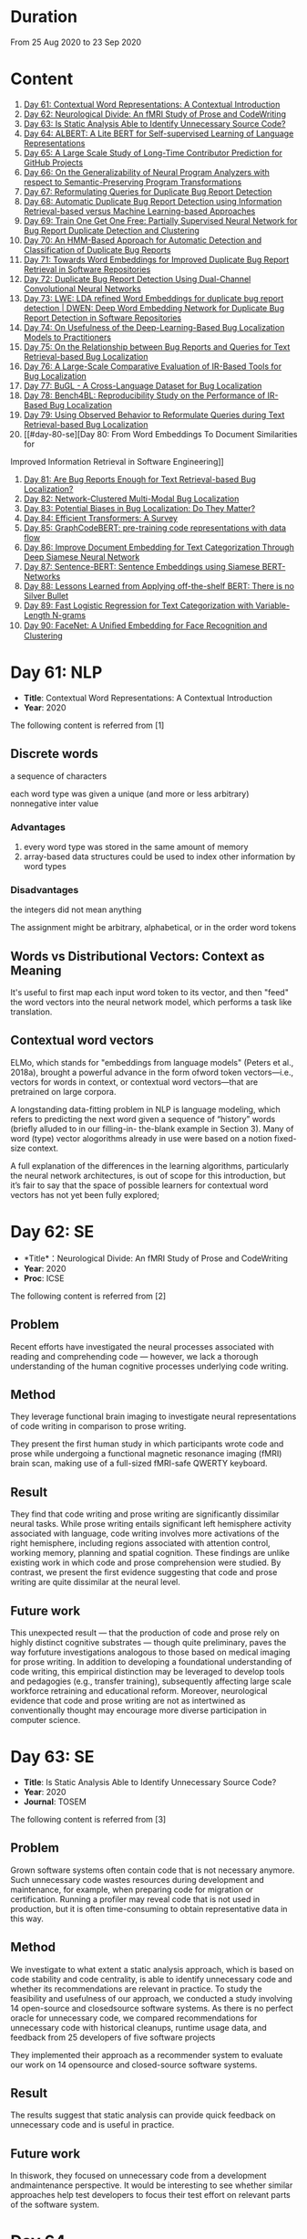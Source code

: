 * Duration
From 25 Aug 2020 to 23 Sep 2020

* Content
1. [[#day-61-nlp][Day 61: Contextual Word Representations: A Contextual Introduction]]
2. [[#day-62-se][Day 62: Neurological Divide: An fMRI Study of Prose and CodeWriting]]
3. [[#day-63-se][Day 63: Is Static Analysis Able to Identify Unnecessary Source Code?]]
4. [[#day-64-nlp][Day 64: ALBERT: A Lite BERT for Self-supervised Learning of Language Representations]]
5. [[#day-65-se][Day 65: A Large Scale Study of Long-Time Contributor Prediction for GitHub Projects]]
6. [[#day-66-se][Day 66: On the Generalizability of Neural Program Analyzers with respect to Semantic-Preserving Program Transformations]]
7. [[#day-67-se][Day 67: Reformulating Queries for Duplicate Bug Report Detection]]
8. [[#day-68-se][Day 68: Automatic Duplicate Bug Report Detection using Information Retrieval-based versus Machine Learning-based Approaches]]
9. [[#day-69-se][Day 69: Train One Get One Free: Partially Supervised Neural Network for Bug Report Duplicate Detection and Clustering]]
10. [[#day-70-se][Day 70: An HMM-Based Approach for Automatic Detection and Classification of Duplicate Bug Reports]]
11. [[#day-71-se][Day 71: Towards Word Embeddings for Improved Duplicate Bug Report Retrieval in Software Repositories]]
12. [[#day-72-se][Day 72: Duplicate Bug Report Detection Using Dual-Channel Convolutional Neural Networks]]
13. [[#day-73-se][Day 73: LWE: LDA refined Word Embeddings for duplicate bug report detection | DWEN: Deep Word Embedding Network for Duplicate Bug Report Detection in Software Repositories]]
14. [[#day-74-se][Day 74: On Usefulness of the Deep-Learning-Based Bug Localization Models to Practitioners]]
15. [[#day-75-se][Day 75: On the Relationship between Bug Reports and Queries for Text Retrieval-based Bug Localization]]
16. [[#day-76-se][Day 76: A Large-Scale Comparative Evaluation of IR-Based Tools for Bug Localization]]
17. [[#day-77-se][Day 77: BuGL - A Cross-Language Dataset for Bug Localization]]
18. [[#day-78-se][Day 78: Bench4BL: Reproducibility Study on the Performance of IR-Based Bug Localization]]
19. [[#day-79-se][Day 79: Using Observed Behavior to Reformulate Queries during Text Retrieval-based Bug Localization]]
20. [[#day-80-se][Day 80: From Word Embeddings To Document Similarities for
Improved Information Retrieval in Software Engineering]]
21. [[#day-81-se][Day 81: Are Bug Reports Enough for Text Retrieval-based Bug Localization?]]
22. [[#day-82-se][Day 82: Network-Clustered Multi-Modal Bug Localization]]
23. [[#day-83-se][Day 83: Potential Biases in Bug Localization: Do They Matter?]]
24. [[#day-84-nlp][Day 84: Efficient Transformers: A Survey]]
25. [[#day-85-nlp][Day 85: GraphCodeBERT: pre-training code representations with data flow]]
26. [[#day-86-nlp][Day 86: Improve Document Embedding for Text Categorization Through Deep Siamese Neural Network]]
27. [[#day-87-nlp][Day 87: Sentence-BERT: Sentence Embeddings using Siamese BERT-Networks]]
28. [[#day-88-nlp][Day 88: Lessons Learned from Applying off-the-shelf BERT: There is no Silver Bullet]]
29. [[#day-89-ml][Day 89: Fast Logistic Regression for Text Categorization with Variable-Length N-grams]]
30. [[#day-90-cv][Day 90: FaceNet: A Uniﬁed Embedding for Face Recognition and Clustering]]

* Day 61: NLP
- *Title*: Contextual Word Representations: A Contextual Introduction
- *Year*: 2020

The following content is referred from [1]
** Discrete words
a sequence of characters

each word type was given a unique (and more or less arbitrary) nonnegative inter value

*** Advantages
1. every word type was stored in the same amount of memory
2. array-based data structures could be used to index other information by word types

*** Disadvantages
the integers did not mean anything

The assignment might be arbitrary, alphabetical, or in the order word tokens

** Words vs Distributional Vectors: Context as Meaning
It's useful to first map each input word token to its vector, and then "feed" the word vectors into the neural network model, which performs a task like translation.

** Contextual word vectors
ELMo, which stands for "embeddings from language models" (Peters et al., 2018a), brought a powerful advance in the form ofword token vectors—i.e., vectors for words in context, or contextual word vectors—that are pretrained on large corpora.

A longstanding data-fitting problem in NLP is language modeling, which refers to predicting the next word given a sequence of “history” words (briefly alluded to in our filling-in- the-blank example in Section 3). Many of word (type) vector alogorithms already in use were based on a notion fixed-size context.

A full explanation of the differences in the learning algorithms, particularly the neural network architectures, is out of scope for this introduction, but it’s fair to say that the space of possible learners for contextual word vectors has not yet been fully explored;

* Day 62: SE
- *Title*：Neurological Divide: An fMRI Study of Prose and CodeWriting
- *Year*: 2020
- *Proc*: ICSE

The following content is referred from [2]
** Problem
Recent efforts have investigated the neural processes associated with reading and comprehending code — however, we lack a thorough understanding of the human cognitive processes underlying code writing.

** Method
They leverage functional brain imaging to investigate neural representations of code writing in comparison to prose writing.

They present the first human study in which participants wrote code and prose while undergoing a functional magnetic resonance imaging (fMRI) brain scan, making use of a full-sized fMRI-safe QWERTY keyboard.

** Result
They find that code writing and prose writing are significantly dissimilar neural tasks. While prose writing entails significant left hemisphere activity associated with language, code writing involves more activations of the right hemisphere, including regions associated with attention control, working memory, planning and spatial cognition. These findings are unlike existing work in which code and prose comprehension were studied. By contrast, we present
the first evidence suggesting that code and prose writing are quite dissimilar at the neural level.

** Future work
This unexpected result — that the production of code and prose rely on highly distinct cognitive substrates — though quite preliminary, paves the way forfuture investigations analogous to those based on medical imaging for prose writing. In addition to developing a foundational understanding of code writing, this empirical distinction may be leveraged to develop tools and pedagogies (e.g., transfer training), subsequently affecting large scale workforce retraining and educational reform. Moreover, neurological evidence that code and prose writing are not as intertwined as conventionally thought may encourage more diverse participation in computer science.

* Day 63: SE
- *Title*: Is Static Analysis Able to Identify Unnecessary Source Code?
- *Year*: 2020
- *Journal*: TOSEM

The following content is referred from [3]
** Problem
Grown software systems often contain code that is not necessary anymore. Such unnecessary code wastes resources during development and maintenance, for example, when preparing code for migration or certification. Running a profiler may reveal code that is not used in production, but it is often time-consuming to obtain representative data in this way.

** Method
We investigate to what extent a static analysis approach, which is based on code stability and code centrality, is able to identify unnecessary code and whether its recommendations are relevant in practice. To study the feasibility and usefulness of our approach, we conducted a study involving 14 open-source and closedsource software systems. As there is no perfect oracle for unnecessary code, we compared recommendations for unnecessary code with historical cleanups, runtime usage data, and feedback from 25 developers of five software projects

They implemented their approach as a recommender system to evaluate our work on 14 opensource and closed-source software systems.

** Result
The results suggest that static analysis can provide quick feedback on unnecessary code and is useful in practice.

** Future work
In thiswork, they focused on unnecessary code from a development andmaintenance perspective. It would be interesting to see whether similar approaches help test developers to focus their test effort on relevant parts of the software system.

* Day 64
- *Title*: Albert: A lite bert for self-supervised learning of language representations

- *Year*: 2019
- *Proc*: ICLR 2020

** Problem
Increasing model size when pretraining natural language representations often results in improved performance on downstream tasks. However, at some point further model increases become harder due to GPU/TPU memory limitations and longer training times.

** Method
To address these problems, they present two parameter-reduction techniques to lower memory consumption and increase the training speed of BERT.

ALBERT incorporates two parameter reduction techniques that lift the major obstacles in scaling pre-trained models.
- The first one is a factorized embedding parameterization.
- The second technique is cross-layer parameter sharing.

They also introduce a self-supervised loss for sentence-order prediction (SOP). SOP primary focuses on inter-sentence coherence and is designed to address the ineffectiveness.

** Result
Comprehensive empirical evidence shows that their proposed methods lead to models that scale much better compared to the original BERT.

** Future Work
An important next step is thus to speed up the training and inference speed of ALBERT through methods like sparse attention and block attention.

* Day 65
- *Title*: A Large Scale Study of Long-Time Contributor Prediction for GitHub Projects
- *Year*: 2020
- *Proc*: TSE

** Problem
The continuous contributions made by long time contributors (LTCs) are a key factor enabling open source software (OSS) projects to be successful and survival. We study GITHUB as it has a large number of OSS projects and millions of contributors, which enables the study of the transition from newcomers to LTCs. They investigate whether they can effectively predict newcomers in OSS projects to be LTCs based on their activity data that is collected from GITHUB.

** Method
They collect GITHUB data from GHTorrent, a mirror of GITHUB data. They select the most popular 917 projects, which contain 75,046 contributors. We determine a developer as a LTC of a project if the time interval between his/her ﬁrst and last commit in the project is larger than a certain time T. In the experiment, they use three different settings on the time interval: 1, 2, and 3 years. There are 9,238, 3,968, and 1,577 contributors who become LTCs of a project in three settings of time interval, respectively.

*** Evaluation metric
They use AUC, namely Area Under the receiver operating characteristic (ROC) Curve, to evaluate the effectiveness of the proposed prediction models. The ROC curve is created by plotting the true positive rate (TPR) against the false positive rate (FPR) across all thresholds.

** Result
To build a prediction model, they extract many features from the activities of developers on GITHUB, which group into ﬁve dimensions: developer proﬁle, repository proﬁle, developer monthly activity, repository monthly activity, and collaboration network. They apply several classiﬁers including naive Bayes, SVM, decision tree, kNN and random forest. They ﬁnd that random forest classiﬁer achieves the best performance with AUCs of more than 0.75 in all three settings of time interval for LTCs. They also investigate the most important features that differentiate newcomers who become LTCs from newcomers who stay in the projects for a short time.

** Future work
In the future, they want to collect more developers’ activities in OSS projects and further validate the effectiveness of our approach using more developers and projects.

* Day 66
- *Title*: On the Generalizability of Neural Program Analyzers with respect to Semantic-Preserving Program Transformations
- *Year*: 2020

The following content is referred from [66]

** Problem
With the prevalence of publicly available source code repositories to train deep neural network models, neural program analyzers can do well in source code analysis tasks such as predicting method names in given programs that cannot be easily done by traditional program analyzers. lthough such analyzers have been tested on various existing datasets, the extent in which they generalize to unforeseen source code is largely unknown.

** Method
They propose to evaluate the generalizability of neural program analyzers with respect to semantic-preserving transformations: a generalizable neural program analyzer should perform equally well on programs that are of the same semantics but of different lexical appearances and syntactical structures.

- 3 Java datasets
- 3 neural network models for code: code2vec, code2seq, Gated Graph Neural Networks (GGNN)

nine neural program analyzers for Evaluation

** Result
Their results show that even with small semantically preserving changes to the programs, these neural program analyzers often fail to generalize their performance. Their results also suggest that neural program analyzers based on data and control dependencies in programs generalize better than neural program analyzers based only on abstract syntax trees. On the positive side, they observe that as the size of training dataset grows and diversifies the generalizability of correct predictions produced by the analyzers can be improved too.

** Future work
Future work that includes more semantic-preserving and even some semi-semantic-preserving transformations in the approach and adapts more fine-grained predication change metrics may further extend the applicability of their approach to various neural program analyzers designed for different tasks.

* Day 67: SE
- *Title*: Reformulating Queries for Duplicate Bug Report Detection
- *Year*: 2019
- *Proc*: SANER

The following content is referred from [7]
** Problem
When the number of bug reports is large, finding duplicates can be a time-consuming and error-prone activity.

** Method
The tools use the new bug report as a query and then the user inspects the ranked list of retrieved bug reports to check if any are duplicates of the new bug report. At some point, if a duplicate is not found, the user chooses to stop and mark the bug as new or tries some other approach.


The paper rethinks tool-supported duplicate bug report detection as a two-step process, using the entire new bug report as a query in the first step, for retrieving N bug reports, and a reformulated query in the second step, for retrieving additional N bug reports.


most bug reports have an inherent structure, consisting of the bug title (BT), the observed behavior (OB), the expected behavior (EB), and the steps to reproduce the noted bug (S2R)

They evaluated the three reformulation strategies using a duplicate bug report retrieval approach based on Lucene.


They argue that duplicate bug report detection approaches, based on text retrieval, should be viewed as a two-step process.

** Result
They found that using the observed behavior description, together with the title, leads to the best retrieval performance. Using only the title or only the observed behavior for reformulation is also better than retrieval with the initial query. The reformulation strategies lead to 56.6%-78% average retrieval improvement, over using the initial query only.

** Future work
focus on automatically reducing queries based on specific bug descriptions

* Day 68: SE
- *Title*: Automatic Duplicate Bug Report Detection using Information Retrieval-based versus Machine Learning-based Approaches
- *Year*: 2020

The following content is referred from [68]

** Problem
There are two main approaches for automatic DBRD, including information retrieval (IR)-based and machine learning (ML)-based.

** Method
The Android dataset is used for evaluation, and about 2 million pairs of bug reports are analyzed for 59 bug reports, which were duplicate.

** Result
The results show that the MLbased approach has better validation performance, incredibly about 40%. Besides, the ML-based approach has a more reliable criterion for evaluation like accuracy, precision, and recall versus an IR-based approach, which has just mean average precision (MAP) or rank metrics.

** Future work
There is a question for future works which how can reduce the number of comparisons to find the duplicates as soon as possible; otherwise, we have to check all bug reports (like IR-based approach) to find out a new bug report is duplicate or not.

* Day 69: SE
- *Title*: 
- *Year*: 2019

The following content is referred from [69]
** Problem
Tracking user reported bugs requires considerable engineering effort in going through many repetitive reports and assigning them to the correct teams.

(1) detect if two bug reports are duplicates, and (2) aggregate them into latent topics.

** Method
Leveraging the assumption that learning the topic of a bug is a sub-task for detecting duplicates, we design a loss function that can jointly perform both tasks but needs supervision for only duplicate classiﬁcation, achieving topic clustering in an unsupervised fashion. They use a two-step attention module that uses self-attention for topic clustering and conditional attention for duplicate detection. They study the characteristics of two types of real world datasets that have been marked for duplicate bugs by engineers and by nontechnical annotators.

** Result
The results demonstrate that our model not only can outperform stateof-the-art methods for duplicate classiﬁcation on both cases, but can also learn meaningful latent clusters without additional supervision.

** Future work
1. the challenges of annotating a user reported bug dataset with non-technical annotators, as opposed to using annotations from engineers
2. the same underlying problem from the engineering side


* Day 70: SE
- *Title*: An HMM-Based Approach for Automatic Detection and Classification of Duplicate Bug Reports
- *Year*: 2019

The following content is referred from [70]
** Problem
Software projects rely on their issue tracking systems to guide maintenance activities of software developers. Bug reports submitted to the issue tracking systems carry crucial information about the nature of the crash (such as texts from users or developers and execution information about the running functions before the occurrence of a crash). Typically, big software projects receive thousands of reports every day.

automatically detect duplicate bug reports

** Method
using execution traces and Hidden Markov Models

They provide a better evaluation of our approach using MAP and Recall@rank-k by varying k from 1 to 20.

1. extract BRs with stack traces from bug reports repositories of Firefox and GNOME, which use Bugzilla for BR tracking
2. Once they have the BRs, they search for the duplicates one by examining the BR status. They create duplicate BR groups (DG) where each group DG contains stack traces of one master BR and those of all its duplicates.

They train HMM using 60% of the traces, validate the HMM using 10% of the traces, and test the model using 30% of the traces of this DG and every other DG.

*** Related work
- Textual-based approaches
developers and users submit information related to the crash in the summary and textual description part of a bug report


Information retrieval (IR) techniques are widely used to calculate the similarity scores between queries and the retrieved data.


- Execution information-based approaches

** Result
a list of rank-1 bug reports, recall values of 80% and 63% have been achieved on Firefox and GNOME datasets, respectively. With the same list of bug reports, our approach detects the duplication of a given report with an average MAP value of 87% and 71.5% on Firefox and GNOME datasets, respectively.

** Future work
- investigate more BRs from additional software systems
- improve the effectiveness of our proposed approach in terms of recall and MAP scores
- extend the dataset by considering more threads
- study how to combine stack traces with other BR fields such as BR descriptions and comments
- A combined approach should not treat stack traces as documents, as it is done in the literature, but model the temporal order of sequences of function calls, just as it is done in this paper

* Day 71: SE
- *Title*: Towards Word Embeddings for Improved Duplicate Bug Report Retrieval in Software Repositories
- *Year*: 2018
- *Proc*: International Conference on the Theory of Information Retrieval

The following content is referred from [11]
** Problem
retrieval of top-k similar bug reports for a new bug report by employing word embeddings

** Method
1. consider each bug report as a text document and use it for training word embedding models
2. using the trained word embedding model, they convert bug reports into vectors and retrieve the top-k most similar bug reports

*** Datasets
Mozilla and Open Office

*** Details
Only use two textual components from each bug report: title (or summary), and description. Both title and description are combined and a word embedding model of demension D is learnt


After learning the model, all the bug reports present in the database are transformed into vectors by averaging the individual vectors of the words in the bug reports

In order to find duplicates of a new bug report, the most similar k bug reports are retrieved by means of cosine similarity between a new report and the existing bug reports.

The major steps:
1. Tokenization
2. Training
3. Vectorization of Bug Reports
4. Compute Distances

** Result
*** Approaches
word embedding models:
1. Skipgram
2. CBOW
3. Fast-Skipgram
4. Fast-CBOW
5. DBOW
6. PV-DM

baseline approaches:
1. BM25F
2. LDA
3. An approach from previous work

*** Performance Metrics
Recall rate: it measures the accuracy of the duplicate retrieval system in terms of counting the percentage of duplicates (a query which is a duplicate) for which the master bug-report is found within the top-K search results

AUC-ROC (Area Under Curve of Receiver Operating Characteristic)

It can be seen that the proposed approach with DBOW model performs the best compared to the BM25F and LDA baselines and the approach proposed in previous work.

** Future work
investigate other available word embedding approaches and induce supervision during training using tagged duplicate bug reports

* Day 72: SE
- *Title*: Duplicate Bug Report Detection Using Dual-Channel Convolutional Neural Networks
- *Year*: 2020
- *Proc*: ICPC

The following content is referred from [12]
** Problem
duplicate bug report detection

** Method
They propose a duplicate bug report detection approach based on Dual-Channel Convolutional Neural Networks (DC-CNN). They present a novel bug report pair representation, i.e., dual-channel matrix through concatenating two single-channel matrices representing bug reports. Such bug report pairs are fed to a CNN model to capture the correlated semantic relationships between bug reports. Then, their approach uses the association features to classify whether a pair of bug reports are duplicate or not.

** Result
They evaluate their approach on three large datasets from three open-source projects, including Open Office, Eclipse, Net Beans and a larger combined dataset, and the accuracy of classification reaches 0.9429, 0.9685, 0.9534, 0.9552 respectively. Such performance outperforms the two state-of-the-art approaches which also use deep-learning techniques. The results indicate that their dual-channel matrix representation is effective for duplicate bug report detection.

** Future work
In the future, one can investigate how to make use of more structured information to improve their approach. Additionally, more empirical studies can be performed to validate our approach on both open source and industrial projects.

* Day 73: SE
- *Title*: LWE: LDA refined Word Embeddings for duplicate bug report detection
- *Year*: 2018
- *Proc*: ICSE

The following content is referred from [13]
** Problem
Detecting duplicate bug reports is an important task in order to avoid the assignment of a same bug to different developers.

** Method
combine LDA and word embeddings to leverage the strengths of both approaches for the task

While word embeddings have a high precision (i.e. two reports which are reported as similar will have very high chances of being similar), LDA has a high recall (i.e. two reports which are reported as non-similar will have very high chances of being non-similar).

They proposed a 'LDA refined Word Embeddings' (LWE)

*** Steps
1. They use an LDA model to extract top-n most similar bug reports, thereby pruning the rest.
2. From the extracted top-n reports, they extract the final top-k most similar reports (k < n) by means of a word embedding model which are shown to the Triager.
** Result
*** Performance metric
recall rate measures the accuracy of the duplicate detection system in terms of counting the percentage of duplicates (a query which is a duplicate) for which the master bug-report is found within the top-k search results


This indicates that the Skipgram models gives high probability for duplicate reports (i.e. high precision) and LDA is giving low probability for non-duplicate reports (i.e. high recall)
** Future work
They plan on carrying out an in-depth investigation on why LDA has a high recall and word embeddings have high precision for this task. They plan on building a model through which we can train both LDA and word embeddings together.

They plan on investigating if we can use these signals to improve the results such as using supervised LDA and/or supervised word embeddings.


- *Title*: DWEN: Deep Word Embedding Network for Duplicate Bug Report Detection in Software Repositories
- *Year*: 2018
- *Proc*: ICSE

The following content is referred from [13]
** Problem
Capturing and tagging duplicate bug reports is scurcial in order to avoid assignment of the same bug to different developers. Efforts have been made in the past to detect duplicate bug reports by using topic modelling, discriminative methods, meta-attributes.

** Method
they train a deep neural network on top of bug reports vectors created from a word embedding model

1. Word embedding training
2. Transformantion into Document Vectors of size
3. Training of the deep neural network

** Result
They compare BM25F as an information retrieval baseline, LDA as a topic modelling baseline.

** Future work
They aim at investigating different word embedding models for DWEN. They also aim to reduce the training to a single step compared the two step training process of training embeddings and deep neuralnetwork.

* day 74: SE
- *Title*: On Usefulness of the Deep-Learning-Based Bug Localization Models to Practitioners
- *Year*: 2019

The following content is referred from [74]
** Problem
The practitioners, on the other hand, expect a bug localization tool to meet certain criteria, such as trustworthiness, scalability, and efficiency.

They would like to investigate whether deep learning models meet the expectations of practitioners or not.

** Method
They constructed a Convolution Neural Network and a Simple Logistic model to examine their effectiveness in localizing bugs. They train these models on ﬁve open source projects written in Java and compare their performance with the performance of other state-of-the-art models trained on these datasets.

** Result
The experiments show that although the deep learning models perform better than classic machine learning models, they meet the adoption criteria set by the practitioners only partially.

** Future work
It also highlights the need for standardization of performance benchmarks to ensure that bug localization models are assessed equitably and realistically.

* day 75: SE
- *Title*: On the Relationship between Bug Reports and Queries for Text Retrieval-based Bug Localization
- *Year*: 2020
- *Jounral*: EMSE

The following content is referred from [75]
** Problem
Bug localization is the process by which a developer identifies buggy code that needs to be fixed to make a system safer and more reliable.

** Method
Text retrieval (TR): a software developer trying to localize the bug formulates a natural language query describing the observed bug. The query is then run through a TR engine, which returns a ranked list of code components (e.g., classes or methods, depending on the desired granularity), containing the most relevant results in the top-most positions.

This is an empirical study providing new evidence on the true potential of TR bug localization approaches and the significant impact that optimizing queries can have on their effectiveness.


used 803 bug repost from 15 open source systems used in previous bug localization experiments

** Result
highly performing queries can be extracted from the bug report text, in order to make TR eﬀective even without the aforementioned positive biases

given a bug report, they can often obtain an optimal query using only words selected from its vocabulary, even when localization hints are not present

** Future work
1. The ﬁrst is to extend the analysis to a larger set of bugs, particularly from more modern systems. Additionally, we should consider method-level golden sets.
2. The second research direction is to find a way of generating sufficient training datato attempt the construction of automatic models for formulating near-optimalqueries. The most intuitive way to do so is to log query metrics for each stepin the evolution of a query from an initial vocabulary to a near-optimal query.

* day 76: SE
- *Title*: A Large-Scale Comparative Evaluation of IR-Based Tools for Bug Localization
- *Year*: 2020
- *Proc*: MSR

The following content is referred from [16]

This paper is an empirical study on a large-scale comparative evaluation of IR-based tools for automatic bug localization.

They divide the tools into three generations:
1. The first-generation tools: purely on the Bag-of-Words (BoW) modeling of software libraries
2. The second-generation tools: augment BoW-based modeling with two additional pieces of information: historical data, and structured information
3. The third-generation tools: exploit proximity, order, and semantic relationships between the terms

Retrieving relevant source code files from software libraries in response to a bug report query plays an important role in the maintenance of a software project.

** Design
over 20,000 bug reports drawn from a diverse collection of Java, C/C++, and Python projects

*** Evaluation Metrics
Mean Average Precision (MAP), this metric is the mean of the Average Precisions (AP) calculated for each of the bug report queries.

The MAP values are subject to statistical significance testing using the Student's Paired t-Test.

** Result
The third-generation tools are significantly superior to the older tools. The word embeddings generated using code files writted in one language are effective for retrieval from code libraries in other languages.

** Future work
For future they intend to evaluate more retrieval algorithms from each generation on open-source as well industry projects.

* Day 77: SE
- *Title*: BuGL - A Cross-Language Dataset for Bug Localization
- *Year*: 2020

The following content is referred from [17]
** Problem
The existing dataset do not comprise projects of other programming languages, despite of the need to investigate specific and cross project bug localization.

** Method
They present BuGL, a large-scale cross-language dataset. BuGL constitutes of more than 10,000 bug reports drawn from opensource projects written in four programming languages, namely C, C++, Java, and Python. The dataset consists of information which includes Bug Reports and Pull-Requests.

** Future work
- To extend this dataset, they plan to include repositories from various domains and programming languages. The aim is to include a diverse range of bugs that can help to formulate new sets of bug localization techniques.

- More emphasis will be given towards adding new features in the dataset for more in-depth analysis of bug reports.

- They are also planning to create an automatic tool that could deal with duplicate bug reports and pull requests.

* Day 78: SE
- *Title*: Bench4BL: Reproducibility Study on the Performance of IR-Based Bug Localization
- *Year*: 2018
- *Proc*: ISSTA

The following content is referred from [18]
** Problem
information retrieval (IR) techniques to automate the localization of buggy files

They report on a comprehensive reproduction study of six state-of-the-art IR-based bug localization (IRBL) techniques. This study applies not only subjects used in existing studies (old subjects) but also 46 new subjects (61,431 Java files and 9,459 bug reports) to the IRBL techniques.

** Method
*** Performance Metrics
1. Precision
Precision@k, this metric presents an estimation of how many files are correctly recommended within given top k files
2. Recall
Recall@k, this metric estimates how many files are correctly recommended within given top k files over the actually fixed files by a developer for a given bug report
3. Average Precision (AP)
4. Mean Average Precision (MAP)
5. Mean Reciprocal Rank (MRR)
*** IRBL Techniques
- (2012) - BugLocator [53] leverages similar bug reports that have been previously fixed and relies on revised Vector Space Model (rVSM) for the recommendation. 
- (2013) - BLUiR [37] extracts code entities such as classes, methods, and variable names from bug reports and leverages them to localize files. 
- (2014) - BRTracer [46] analyzes stack traces shown in bug reports to improve bug localization accuracy. 
- (2014) - AmaLgam [44] utilizes revision history in addition to similar reports and code entities. 
- (2015) - BLIA [52] combines information such as similar reports, revision history, code entities, and stack trace information all together to improve the performance of IRBL. 
- (2016) - Locus [45], the most recent technique, leverages code change information.

** Result
1. IRBL techniques generally yield better performance on recent subjects. To estimate the actual performance that is reached by state-of-the-art approaches, they recommend that researchers should use up-to-date subjects.

2. Their experiments have shown that when matching the bug report with its code version, IRBL techniques are most effective. IRBL techniques should consider exploiting version metadata from bug report and select appropriate code base for attempting to localize the bug.

** Future work
(1) Investigating relationships between project/report/file characteristics and the performance of different IRBL techniques (cf. D&C approach [19]), (2) building a decision model that predicts which IRBL technique performs better than others for a given project of file, and (3) improving preprocessing steps of IRBL techniques to reduce noise.

* Day 79: SE
- *Title*: Using Observed Behavior to Reformulate Queries during Text Retrieval-based Bug Localization
- *Year*: 2017
- *Proc*: ICSME

The following content is referred from [19]
** Problem
The problem with such low quality queries is the presence of irrelevant terms (i.e., noise) and previous research has shown that removing such terms from the queries leads to substantial improvement in code retrieval.

** Method
They conducted an empirical study using bug data from 21 open source systems to reformulate 451 low-quality queries. They compare the accuracy achieved by four TR-based bug localization approaches at three code granularities (i.e., ﬁles, classes, and methods), when using the complete bug reports as queries versus a reduced version corresponding to the OB only.

** Result
The results show that the reformulated queries improve TR-based bug localization for all approaches by 147.4% and 116.6% on average, in terms of MRR and MAP, respectively. They conclude that using the OB descriptions is a simple and effective technique to reformulate low-quality queries during TR-based bug localization.

** Future work
As for future work, they will investigate ways to further improve our query reformulation technique. Speciﬁcally, they will investigate boosting OB query terms that occur frequently in other parts of the bug report and including terms found in code snippets. They also plan to closely investigate other natural language descriptions contained in bug reports (e.g., the expected behavior and the steps to reproduce the bug), and ways to automatically detect such contents to reformulate low-quality queries. Finally, expanding the evaluation on more data sets, using more TRBL approaches, and conducting studies with end users is also planned.

* Day 80: SE
- *Title*: From Word Embeddings To Document Similarities for Improved Information Retrieval in Software Engineering
- *Year*: 2016
- *Proc*: ICSE

The following content is referred from [20]
** Problem
The application of information retrieval techniques to searchtasks in software engineering is made difficult by the lexical gap between search queries, usually expressed in naturallanguage  (e.g., English), and retrieved documents, usually expressed in code (e.g., programming languages).

** Method
They propose bridging the lexical gap by projecting natural language statements and code snippets as meaning vectors in a shared representation space. In the proposed architecture, word embeddings are ﬁrst trained on API documents, tutorials, and reference documents, and then aggregated in order to estimate semantic similarities between documents.

** Result
Empirical evaluations show that the learned vector space embeddings lead to improvements in a previously explored bug localization task and a newly deﬁned task of linking API documents to computer programming questions.

** Future work
They plan to explore alternative methods for aggregating word-level similarities into a document-level similarity function, such as the Word Mover’s Distance recently proposed. In parallel, they will explore methods that train document embeddings directly, such as the Paragraph Vectors of Le and Mikolov, and investigate their generalization from shallow bags-of-words inputs to higher level structures, such as sequences and (abstract) syntax trees.

* Day 81: SE
- *Title*: Are Bug Reports Enough for Text Retrieval-based Bug Localization?
- *Year*: 2018

The following content is referred from [21]
** Problem
Text Retrieval (TR) has been widely used to support many software engineering tasks, including bug localization (i.e., the activity of localizing buggy code starting from a bug report). Many studies show TR’s effectiveness in lowering the manual effort required to perform this maintenance task; however, the actual usefulness of TR-based bug localization has been questioned in recent studies.

** Method
In this work, they approach that question from two perspectives. First, they investigate potential biases in the evaluation of TR-based approaches which artiﬁcially boost the performance of these techniques, making them appear more successful than they are. Second, they analyze bug report text with and without localization hints using a genetic algorithm to derive a near-optimal query that provides insight into the potential of that bug report for use in TR-based localization.

** Result
Through this analysis they show that in most cases the bug report vocabulary (i.e., the terms contained in the bug title and description) is all they need to formulate effective queries, making TR-based bug localization successful without supplementary query expansion. Most notably, this also holds when localization hints are completely absent from the bug report.

** Future work
Their results suggest that the next major step in improving TR-based bug localization is the ability to formulate these near-optimal queries.

* Day 82: SE
- *Title*: Network-Clustered Multi-Modal Bug Localization
- *Year*: 2018
- *Journal*: TSE

The following content is referred from [22]
** Problem
While both techniques ultimately generate a ranked list of program elements that likely contain a bug, they only consider one source of information — either bug reports or program spectra — which is not optimal.

** Method
In light of this deﬁciency, this paper presents a new approach dubbed Network-clustered Multi-modal Bug Localization (NetML), which utilizes multi-modal information from both bug reports and program spectra to localize bugs. NetML facilitates an effective bug localization by carrying out a joint optimization of bug localization error and clustering of both bug reports and program elements (i.e., methods). The clustering is achieved through the incorporation of network Lasso regularization, which incentivizes the model parameters of similar bug reports and similar program elements to be close together.

** Result
Extensive experiments on 355 real bugs from seven software systems have been conducted to benchmark NetML against various state-of-the-art localization methods. The results show that NetML surpasses the best-performing baseline by 31.82%, 22.35%, 19.72%, and 19.24%, in terms of the number of bugs successfully localized when a developer inspects the top 1, 5, and 10 methods and Mean Average Precision (MAP), respectively.

** Future work
They plan to reduce the threats to external validity by investigating more real bugs from additional software systems, written in various programming languages.

They wish to consider a richer set of structural information within a program element, which carries additional semantics beyond the lexical terms. In particular, they would like to leverage both program structure information and lexical source code to localize potential bugs. They also plan to develop a more sophisticated technique, e.g., based on deep learning, to automatically learn the feature representation of bug reports and program elements.

* Day 83: SE
- *Title*: Potential Biases in Bug Localization: Do They Matter?
- *Year*: 2014
- *Proc*: ASE

The following content is referred from [83]

** Problem
Many projects receive many reports of bugs and it is challenging for developers to manually debug and ﬁx them. To mitigate this problem, past studies have proposed information retrieval (IR)-based bug localization techniques, which takes as input a textual description of a bug stored in an issue tracking system, and returns a list of potentially buggy source code ﬁles.

** Method
This study investigates the extent these potential biases affect the results of a bug localization technique and whether bug localization researchers need to consider these potential biases when evaluating their solutions. In this paper, they analyse issue reports from three diﬀerent projects: HTTPClient, Jackrabbit, and Lucene-Java to examine the impact of above three biases on bug localization.

In this work, they focus on investigating three potential biases:
- Wrongly Classiﬁed Reports
- Already Localized Reports
- Incorrect Ground Truth Files

** Result
Their results show that one of these biases signiﬁcantly and substantially impacts bug localization results, while the other two biases have negligible or minor impact.

** Future work
They plan to investigate more bug reports from additional systems to reduce the threats to external validity. They also plan to investigate additional biases that might affect bug localization studies.

* Day 84: NLP
- *Title*: Efficient Transformers: A Survey
- *Year*: 2020

The following content is referred from [84]

This survey sets out to provide a comprehensive overview of the recent advances made in this class of models.

Transformers are multi-layered architectures formed by stacking Transformer blocks on top of one another.

It is important to note the diﬀerences in the mode of usage of the Transformer block. Transformers can primarily be used in three ways, namely: (1) encoder-only (e.g., for classiﬁcation), (2) decoder-only (e.g., for language modeling), and (3) encoder-decoder (e.g., for machine translation).

* Day 85: NLP
- *Title*: GraphCodeBERT: pre-training code representations with data flow
- *Year*: 2020

The following content is referred from [25]
** Problem
However, existing pre-trained models regard a code snippet as a sequence of tokens, while ignoring the inherent structure of code, which provides crucial code semantics and would enhance the code understanding process.

Existing methods regard a source code as a sequence of tokens and pre-train models on source code to support code-related tasks such as code search, code completion, code summarization.

** Method
Data flow is a graph, in which nodes represent variables and edges represent the relation of“where-the-value-comes-from” between variables. Compared with AST, data flow is neat and doesnot bring an unnecessarily deep hierarchy, the property of which makes the model more efficient.

They present GraphCodeBERT, a pre-trained model for programminglanguage that considers the inherent structure of code. Instead of taking syntactic-level structure of code like abstract syntax tree (AST), they use data flow in the pre-training stage, which is a semantic-level structure of code that encodes the relation of "where-the-value-comes-from" between variables. Such a semantic-level structure is neat and does not bring an unnecessarily deep hierarchy of AST, the property of which makes the model more efficient. We develop GraphCodeBERT based on Transformer.

*** Pre-training tasks
1. masked language modeling
2. data flow edge prediction for learning representation from data flow
3. variable-alignment across source code and data flow for aligning representation between source code and data flow

** Result
They evaluate the model on four tasks, including code search, clone detection, code translation, and code reﬁnement. Results show that code structure and newly introduced pre-training tasks can improve GraphCodeBERT and achieves state-of-the-art performance on the four downstream tasks. They further show that the model prefers structure-level attentions over token-level attentions in the task of code search.

* Day 86: NLP
- *Title*: Improve Document Embedding for Text Categorization Through Deep Siamese Neural Network
- *Year*: 2020

The following content is referred from [26]
** Problem
Due to the increasing amount of data on the internet, finding a highly-informative, low-dimensional representation for text is one of the main challenges for efficient natural language processing tasks including text classification.

** Method
This approach map the documents with similar topics to a similar space in vector space representation. To obtain representation for large text, we propose the utilization of deep Siamese neural networks. To embed document relevance in topics in the distributed representation, we use a Siamese neural network to jointly learn document representations. Our Siamese network consists of two sub-network of multi-layer perceptron.

Deep Siamese neural networks can be used to jointly learn similar document representations for documents with the same topic.

Siamese neural networks are composed of two sub-networks. If the type of input for each sub-network is the same, the sub-networks could have the similar structure. The outputs of these sub-networks are concatenated and input into the joint layer. This architecture makes it possible for the network to extract features from two similar inputs and assign a similarity score using the extracted feature vectors.

This paper proposes a method for creating a semantic representation that contains information about the relevance of a document to other documents in a topic using deep Siamese neural network. This method can be used to train a dense embedding for each document in the corpus. Documents’ relevance to a common topic can be assessed using these embeddings. The deep Siamese neural network is composed of two multi-layer perceptron networks as sub-networks. The deepest layer of each MLP network is used as the document representation. Our network is trained to maximize the relevance score for a pair of documents with the same topic and minimize the relevance score for documents with different topics.

** Result
We examine our representation for the text categorization task on BBC news dataset. The results show that the proposed representations outperform the conventional and state-of-the-art representations in the text classification task on this dataset.

** Future work
Using T-SNE plots, we also show that this improved representation results in better topic separation. Other tasks that use large document datasets could benefit from document representations created using deep Siamese neural networks. Performance could be improved by further optimization of hyper-parameters.

* Day 87: NLP
- *Title*: Sentence-BERT: Sentence Embeddings using Siamese BERT-Networks
- *Year*: 2019
- *Proc*: EMNLP 2019

The following content is referred from [27]
** Problem
sentence-pair regression tasks like semantic textual similarity (STS)

BERT requires that both sentences are fed into the network, which causes a massive computational overhead.
** Method
They present Sentence-BERT (SBERT), a modification of the pretrained BERT network that use siamese and triplet network structures to derive semantically meaningful sentennce embeddings that can be compared using cosine-similarity.


The siamese network architecture enables that fixed-sized vectors for input sentences can be de-rived. Using a similarity measure like cosine-similarity or Manhatten / Euclidean distance, semantically similar sentences can be found. These similarity measures can be performed extremely efficient on modern hardware, allowing  SBERTto be used for semantic similarity search as wellas for clustering.

** Result
We evaluate SBERT and SRoBERTa on common STS tasks and transfer learning tasks, where it outperforms other state-of-the-art sentence embeddings methods.


* Day 88: NLP
- *Title*: Lessons Learned from Applying off-the-shelf BERT: There is no Silver Bullet
- *Year*: 2020

The following content is referred from [28]
** Problem
The same year Bahdanau et al. presented the attention mechanism aimed at focusing on speciﬁc words within the preﬁx, in order to make the most accurate prediction of the next word while mapping one sequence to another.

We explore the use of off-the-shelf BERT models and share the results of our experiments and compare their results to those of LSTM networks and more simple baselines.

** Method
We conducted a series of experiments with pre-trained off-the-shelf models which were down-loaded as modules and used with Keras wrappingand TensorFlow Hub. Weused one model as is, we fine-tuned the second one for the downstream task.

** Result
We show that the complexity and computational cost of BERT is not a guarantee for enhanced predictive performance in the classiﬁcation tasks at hand.

Both off-the-shelf models, even a ﬁne-tuned BERT model, were outperformed by the baselines. Not only was the performance inferior to an LSTM model that also captures long term linguistic regularities; the performance of the BERT model was also outperformed by a classic SVM classiﬁer that used tf-idf bag-of-words text representation in the Israeli perspective recall metric.
** Future work
delve deeply into a model’s details in order to excel at predictive performance

* Day 89: ML
- *Title*: Fast Logistic Regression for Text Categorization with Variable-Length N-grams
- *Year*: 2008
- *Proc*: KDD

The following content is referred from [29]
** Problem
With the method presented in this paper they study the problem of learning the tokenization of the input text, rather than explicitly fixing it in advance (as in the bag of words model).

** Method
They present a coordinate-wise gradient ascent technique for learning logistic regression in the space of all (word or character) n-gram sequences in the training data. Our method exploits the inherent structure of the n-gram feature space in order to automatically provide a compact set of highly discriminative n-gram features.

** Result
They demonstrate the efficiency of their approach compared to state-of-the-art classifiers used for text categorization such as cyclic coordinate descent logistic regression and support vector machines.

** Future work
1. adding regularization

2. supervised entity extraction and unsupervised or semi-supervised text clustering


* Day 90: CV
- *Title*: FaceNet: A Uniﬁed Embedding for Face Recognition and Clustering
- *Year*: 2015

The following content is referred from [30]
** Problem
Despite significant recent advances in the field of face recognition, implementing face verificationand recognition efficiently at scale presents serious challenges to current approaches.

** Method
Our method uses a deep convolutional network trainedto directly optimize the embedding itself, rather than an in-termediate  bottleneck  layer  as  in  previous  deep  learningapproaches.   To  train,  we  use  triplets  of  roughly  alignedmatching  /  non-matching  face  patches  generated  using  anovel  online  triplet  mining  method.    The  benefit  of  ourapproach  is  much  greater  representational  efficiency:  weachieve state-of-the-art face recognition performance usingonly 128-bytes per face.

** Result
On the widely used Labeled Faces in the Wild (LFW) dataset, our system achieves a new record accuracy of 99.63%. On YouTube Faces DB it achieves 95.12%. Our system cuts the error rate in comparison to the best published result [15] by 30% on both datasets.

** Future work
Future  work  will  focus  on  better  understanding  of  theerror cases,  further improving the model,  and also reduc-ing model size and reducing CPU requirements.   We willalso look into ways of improving the currently extremelylong training times,e.g. variations of our curriculum learn-ing with smaller batch sizes and offline as well as onlinepositive and negative mining.

* Reference
1. Smith, N. A. (2019). Contextual word representations: A contextual introduction. arXiv preprint arXiv:1902.06006.

2. Krueger, R., Huang, Y., Liu, X., Santander, T., Weimer, W., & Leach, K. (2020). Neurological Divide: An fMRI Study of Prose and Code Writing. In 2020 IEEE/ACM 42nd International Conference on Software Engineering (ICSE) (Vol. 13).

3. HAAS, R., NIEDERMAYR, R., ROEHM, T., & APEL, S. (2019). Is Static Analysis Able to Identify Unnecessary Source Code?. Transactions on Software Engineering and Methodology (TOSEM), 178.

4. Lan, Z., Chen, M., Goodman, S., Gimpel, K., Sharma, P., & Soricut, R. (2019). Albert: A lite bert for self-supervised learning of language representations. arXiv preprint arXiv:1909.11942.

5. Bao, L., Xia, X., Lo, D., & Murphy, G. C. (2019). A large scale study of long-time contributor prediction for GitHub projects. IEEE Transactions on Software Engineering.

6. Rabin, M., Islam, R., Bui, N. D., Yu, Y., Jiang, L., & Alipour, M. A. (2020). On the Generalizability of Neural Program Analyzers with respect to Semantic-Preserving Program Transformations. arXiv preprint arXiv:2008.01566.

7. Chaparro, O., Florez, J. M., Singh, U., & Marcus, A. (2019, February). Reformulating queries for duplicate bug report detection. In 2019 IEEE 26th International Conference on Software Analysis, Evolution and Reengineering (SANER) (pp. 218-229). IEEE.

8. Neysiani, B. S., & Babamir, S. M. (2020). Automatic Duplicate Bug Report Detection using Information Retrieval-based versus Machine Learning-based Approaches. In IEEE 6th International Conference on Web Research (ICWR).

9. Poddar, L., Neves, L., Brendel, W., Marujo, L., Tulyakov, S., & Karuturi, P. (2019). Train one get one free: Partially supervised neural network for bug report duplicate detection and clustering. arXiv preprint arXiv:1903.12431.

10. Ebrahimi, N., Trabelsi, A., Islam, M. S., Hamou-Lhadj, A., & Khanmohammadi, K. (2019). An HMM-based approach for automatic detection and classification of duplicate bug reports. Information and Software Technology, 113, 98-109.

11. Budhiraja, A., Dutta, K., Shrivastava, M., & Reddy, R. (2018, September). Towards word embeddings for improved duplicate bug report retrieval in software repositories. In Proceedings of the 2018 ACM SIGIR International Conference on Theory of Information Retrieval (pp. 167-170).

12. He, J., Xu, L., Yan, M., Xia, X., & Lei, Y. Duplicate Bug Report Detection Using Dual-Channel Convolutional Neural Networks.

13. Budhiraja, A., Reddy, R., & Shrivastava, M. (2018, May). Lwe: Lda refined word embeddings for duplicate bug report detection. In Proceedings of the 40th International Conference on Software Engineering: Companion Proceeedings (pp. 165-166). | Budhiraja, A., Dutta, K., Reddy, R., & Shrivastava, M. (2018, May). DWEN: deep word embedding network for duplicate bug report detection in software repositories. In Proceedings of the 40th International Conference on Software Engineering: Companion Proceeedings (pp. 193-194).

14. Polisetty, S., Miranskyy, A., & Başar, A. (2019, September). On Usefulness of the Deep-Learning-Based Bug Localization Models to Practitioners. In Proceedings of the Fifteenth International Conference on Predictive Models and Data Analytics in Software Engineering (pp. 16-25).

15. Mills, C., Parra, E., Pantiuchina, J., Bavota, G., & Haiduc, S. (2020). On the relationship between bug reports and queries for text retrieval-based bug localization. Empirical Software Engineering, 1-42.

16. AKBAR, S., & Kak, A. C. (2020, October). A Large-Scale Comparative Evaluation of IR-Based Tools for Bug Localization. In Conference on Mining Software Repositories (MSR’20).

17. Muvva, S., Rao, A. E., & Chimalakonda, S. (2020). BuGL--A Cross-Language Dataset for Bug Localization. arXiv preprint arXiv:2004.08846.

18. Lee, J., Kim, D., Bissyandé, T. F., Jung, W., & Le Traon, Y. (2018, July). Bench4bl: reproducibility study on the performance of ir-based bug localization. In Proceedings of the 27th ACM SIGSOFT international symposium on software testing and analysis (pp. 61-72).

19. Chaparro, O., Florez, J. M., & Marcus, A. (2017, September). Using observed behavior to reformulate queries during text retrieval-based bug localization. In 2017 IEEE International Conference on Software Maintenance and Evolution (ICSME) (pp. 376-387). IEEE.

20. Ye, X., Shen, H., Ma, X., Bunescu, R., & Liu, C. (2016, May). From word embeddings to document similarities for improved information retrieval in software engineering. In Proceedings of the 38th international conference on software engineering (pp. 404-415).

21. Mills, C., Pantiuchina, J., Parra, E., Bavota, G., & Haiduc, S. (2018, September). Are bug reports enough for text retrieval-based bug localization?. In 2018 IEEE International Conference on Software Maintenance and Evolution (ICSME) (pp. 381-392). IEEE.

22. Hoang, T., Oentaryo, R. J., Le, T. D. B., & Lo, D. (2018). Network-clustered multi-modal bug localization. IEEE Transactions on Software Engineering, 45(10), 1002-1023.

23. Kochhar, P. S., Tian, Y., & Lo, D. (2014, September). Potential biases in bug localization: Do they matter?. In Proceedings of the 29th ACM/IEEE international conference on Automated software engineering (pp. 803-814).

24. No APA available

25. APA is unavailable

26. 

27. Reimers, N., & Gurevych, I. (2019). Sentence-BERT: Sentence Embeddings using Siamese BERT-Networks. ArXiv.

28. 

29. Ifrim, G., Bakir, G., & Weikum, G. (2008, August). Fast logistic regression for text categorization with variable-length n-grams. In Proceedings of the 14th ACM SIGKDD international conference on Knowledge discovery and data mining (pp. 354-362).

30. Schroff, F., Kalenichenko, D., & Philbin, J. (2015). Facenet: A unified embedding for face recognition and clustering. In Proceedings of the IEEE conference on computer vision and pattern recognition (pp. 815-823).